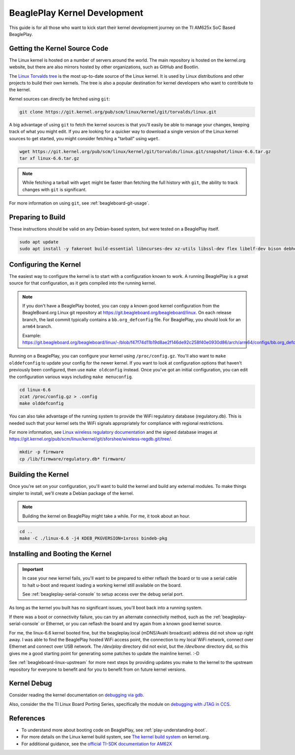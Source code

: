 .. _play-kernel-development:

BeaglePlay Kernel Development
#############################

This guide is for all those who want to kick start their kernel development
journey on the TI AM625x SoC Based BeaglePlay.

Getting the Kernel Source Code
******************************

The Linux kernel is hosted on a number of servers around the world. The main
repository is hosted on the kernel.org website, but there are also mirrors
hosted by other organizations, such as GitHub and Bootlin.

The `Linux Torvalds tree <https://git.kernel.org/pub/scm/linux/kernel/git/torvalds/linux.git/>`_
is the most up-to-date source of the Linux kernel.
It is used by Linux distributions and other projects to build their own kernels.
The tree is also a popular destination for kernel developers who want to
contribute to the kernel.

Kernel sources can directly be fetched using ``git``:

.. code-block:: bash

        git clone https://git.kernel.org/pub/scm/linux/kernel/git/torvalds/linux.git

A big advantage of using ``git`` to fetch the kernel sources is that you'll easily be able to manage your
changes, keeping track of what you might edit. If you are looking for a quicker way to download a single
version of the Linux kernel sources to get started, you might consider fetching a "tarball" using ``wget``.

.. code-block:: bash

       wget https://git.kernel.org/pub/scm/linux/kernel/git/torvalds/linux.git/snapshot/linux-6.6.tar.gz
       tar xf linux-6.6.tar.gz

.. note::

       While fetching a tarball with ``wget`` might be faster than fetching the full history with ``git``,
       the ability to track changes with ``git`` is significant.

For more information on using ``git``, see :ref:`beagleboard-git-usage`.

Preparing to Build
******************

These instructions should be valid on any Debian-based system, but were tested on a BeaglePlay itself.

.. code-block:: bash

        sudo apt update
        sudo apt install -y fakeroot build-essential libncurses-dev xz-utils libssl-dev flex libelf-dev bison debhelper

Configuring the Kernel
**********************

The easiest way to configure the kernel is to start with a configuration known to work. A running BeaglePlay
is a great source for that configuration, as it gets compiled into the running kernel.

.. note::

        If you don't have a BeaglePlay booted, you can copy a known good kernel configuration from the
        BeagleBoard.org Linux git repository at https://git.beagleboard.org/beagleboard/linux. On each release
        branch, the last commit typically contains a ``bb.org_defconfig`` file. For BeaglePlay, you should
        look for an ``arm64`` branch.

        Example: https://git.beagleboard.org/beagleboard/linux/-/blob/f47f74d11b19d8ae2f146de92c258f40e0930d86/arch/arm64/configs/bb.org_defconfig

Running on a BeaglePlay, you can configure your kernel using ``/proc/config.gz``. You'll also want
to ``make olddefconfig`` to update your config for the newer kernel. If you want to look at configuration
options that haven't previously been configured, then use ``make oldconfig`` instead. Once you've
got an initial configuration, you can edit the configuration various ways including ``make menuconfig``.

.. code-block:: bash

        cd linux-6.6
        zcat /proc/config.gz > .config
        make olddefconfig

You can also take advantage of the running system to provide the WiFi regulatory database (regulatory.db). This
is needed such that your kernel sets the WiFi signals appropriately for compliance with regional restrictions.

For more information, see `Linux wireless regulatory documentation <https://www.kernel.org/doc/html/latest/networking/regulatory.html>`_ and
the signed database images at https://git.kernel.org/pub/scm/linux/kernel/git/sforshee/wireless-regdb.git/tree/.

.. code-block:: bash

        mkdir -p firmware
        cp /lib/firmware/regulatory.db* firmware/

Building the Kernel
*******************

Once you're set on your configuration, you'll want to build the kernel and build any external modules. To
make things simpler to install, we'll create a Debian package of the kernel.

.. note::

        Building the kernel on BeaglePlay might take a while. For me, it took about an hour.

.. code-block:: bash

        cd ..
        make -C ./linux-6.6 -j4 KDEB_PKGVERSION=1xross bindeb-pkg

Installing and Booting the Kernel
*********************************

.. important::

        In case your new kernel fails, you'll want to be prepared to either reflash the board
        or to use a serial cable to halt u-boot and request loading a working kernel still
        available on the board.

        See :ref:`beagleplay-serial-console` to setup access over the debug serial port.

.. _play-dpkg-install-kernel:

.. code-block:: bash
    :caption: Install 6.6.0 kernel and reboot

        sudo dpkg -i linux-image-6.6.0_1xross_arm64.deb
        sudo shutdown -r now

As long as the kernel you built has no significant issues, you'll boot back into a
running system.

If there was a boot or connectivity failure, you can try an alternate connectivity method, such as
the :ref:`beagleplay-serial-console` or Ethernet, or you can reflash the board and try again from
a known good kernel source.

For me, the linux-6.6 kernel booted fine, but the beagleplay.local (mDNS/Avahi broadcast) address
did not show up right away. I was able to find the BeaglePlay hosted WiFi access point, the
connection to my local WiFi network, connect over Ethernet and connect over USB network. The `/dev/play` directory
did not exist, but the `/dev/bone` directory did, so this gives me a good starting point for
generating some patches to update the mainline kernel. :-D

See :ref:`beagleboard-linux-upstream` for more next steps by providing updates you make to the kernel
to the upstream repository for everyone to benefit and for you to benefit from on future kernel
versions.

Kernel Debug
************

Consider reading the kernel documentation
on `debugging via gdb <https://www.kernel.org/doc/html/latest/dev-tools/gdb-kernel-debugging.html>`_.

Also, consider the the TI Linux Board Porting Series, specifically the module
on `debugging with JTAG in CCS <https://www.ti.com/video/3874392631001?keyMatch=LINUX%20KERNEL%20DEBUG>`_.

References
**********

- To understand more about booting code on BeaglePlay, see :ref:`play-understanding-boot`.

- For more details on the Linux kernel build system, see `The kernel build system <https://www.kernel.org/doc/html/latest/kbuild/index.html>`_ on kernel.org.

- For additional guidance, see the `official TI-SDK documentation for AM62X <https://software-dl.ti.com/processor-sdk-linux/esd/AM62X/latest/exports/docs/linux/Foundational_Components_Kernel_Users_Guide.html>`_
